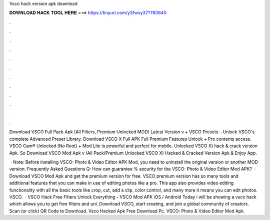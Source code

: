 Vsco hack version apk download



𝐃𝐎𝐖𝐍𝐋𝐎𝐀𝐃 𝐇𝐀𝐂𝐊 𝐓𝐎𝐎𝐋 𝐇𝐄𝐑𝐄 ===> https://tinyurl.com/y3fwxy37?760640



.



.



.



.



.



.



.



.



.



.



.



.

Download VSCO Full Pack Apk (All Filters, Premium Unlocked MOD) Latest Version v + VSCO Presets – Unlock VSCO's complete Advanced Preset Library. Download VSCO X Full APK Full Premium Features Unlock + Pro contents access. VSCO Cam® Unlocked (No Root) + Mod Lite is powerful and perfect for mobile. Unlocked VSCO X) hack & crack version Apk. So Download VSCO Mod Apk v (All Pack/Premium Unlocked VSCO X) Hacked & Cracked Version Apk & Enjoy App.

 · Note: Before installing VSCO: Photo & Video Editor APK Mod, you need to uninstall the original version or another MOD version. Frequently Asked Questions Q: How can  guarantee % security for the VSCO: Photo & Video Editor Mod APK?  · Download VSCO Mod Apk and get the premium version for free. VSCO premium version has so many tools and additional features that you can make in use of editing photos like a pro. This app also provides video editing functionality with all the basic tools like crop, cut, add a clip, color control, and many more it means you can edit photos. VSCO.  · VSCO Hack Free Filters Unlock Everything - VSCO Mod APK iOS / Android Today i will be showing a vsco hack which allows you to get free filters and unl. Download VSCO, start creating, and join a global community of creators. Scan (or click) QR Code to Download. Vsco Hacked Apk Free Download Pc. VSCO: Photo & Video Editor Mod Apk.
